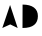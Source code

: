SplineFontDB: 3.0
FontName: DaisyMiniFF
FullName: DaisyMiniFF
FamilyName: Daisy
Weight: Regular
Copyright: Copyright (c) 2019, Michinari Nukazawa/project daisy bell
UComments: "2019-3-7: Created with FontForge (http://fontforge.org)"
Version: 0.0001
ItalicAngle: 0
UnderlinePosition: -99.328
UnderlineWidth: 50.176
Ascent: 700
Descent: 324
InvalidEm: 0
LayerCount: 2
Layer: 0 0 "+gMyXYgAA" 1
Layer: 1 0 "+Uk2XYgAA" 0
XUID: [1021 472 2115419283 5828620]
FSType: 0
OS2Version: 0
OS2_WeightWidthSlopeOnly: 0
OS2_UseTypoMetrics: 1
CreationTime: 1551960182
ModificationTime: 1551963104
PfmFamily: 17
TTFWeight: 400
TTFWidth: 5
LineGap: 94
VLineGap: 0
OS2TypoAscent: 0
OS2TypoAOffset: 1
OS2TypoDescent: 0
OS2TypoDOffset: 1
OS2TypoLinegap: 94
OS2WinAscent: 0
OS2WinAOffset: 1
OS2WinDescent: 0
OS2WinDOffset: 1
HheadAscent: 0
HheadAOffset: 1
HheadDescent: 0
HheadDOffset: 1
OS2Vendor: 'PfEd'
MarkAttachClasses: 1
DEI: 91125
LangName: 1033
Encoding: ISO8859-1
UnicodeInterp: none
NameList: AGL For New Fonts
DisplaySize: -48
AntiAlias: 1
FitToEm: 0
WinInfo: 64 16 8
BeginPrivate: 0
EndPrivate
TeXData: 1 0 0 346030 173015 115343 0 1048576 115343 783286 444596 497025 792723 393216 433062 380633 303038 157286 324010 404750 52429 2506097 1059062 262144
BeginChars: 256 2

StartChar: A
Encoding: 65 65 0
Width: 499
VWidth: 0
Flags: HW
LayerCount: 2
Fore
SplineSet
59 0 m 1
 258 613 l 29
 453 0 l 1
 262 96 l 25
 59 0 l 1
EndSplineSet
Validated: 1
EndChar

StartChar: D
Encoding: 68 68 1
Width: 500
VWidth: 0
Flags: HWO
LayerCount: 2
Fore
SplineSet
66 600 m 1
 320 600 459 495 458 304 c 0
 457 113 340 0 64 0 c 1
 66 600 l 1
EndSplineSet
EndChar
EndChars
EndSplineFont
